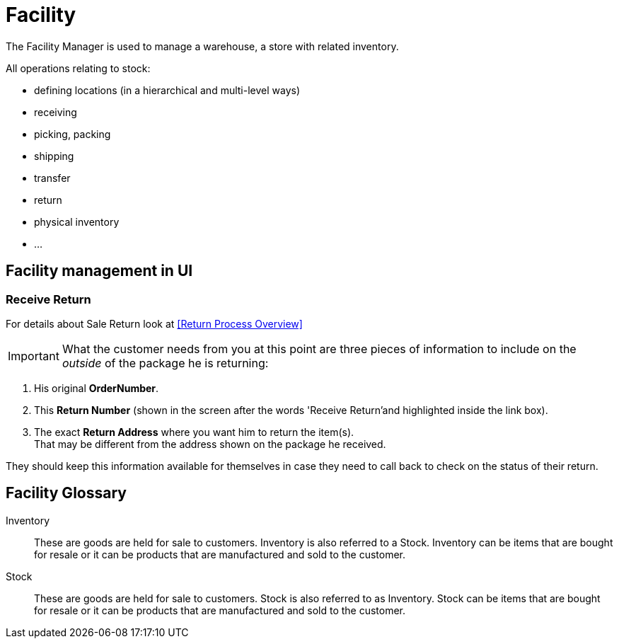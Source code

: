 ////
Licensed to the Apache Software Foundation (ASF) under one
or more contributor license agreements.  See the NOTICE file
distributed with this work for additional information
regarding copyright ownership.  The ASF licenses this file
to you under the Apache License, Version 2.0 (the
"License"); you may not use this file except in compliance
with the License.  You may obtain a copy of the License at

http://www.apache.org/licenses/LICENSE-2.0

Unless required by applicable law or agreed to in writing,
software distributed under the License is distributed on an
"AS IS" BASIS, WITHOUT WARRANTIES OR CONDITIONS OF ANY
KIND, either express or implied.  See the License for the
specific language governing permissions and limitations
under the License.
////
= Facility

The Facility Manager is used to manage a warehouse, a store with related inventory.

All operations relating to stock:

* defining locations (in a hierarchical and multi-level ways)
* receiving
* picking, packing
* shipping
* transfer
* return
* physical inventory
* ...

== Facility management in UI

=== Receive Return
For details about Sale Return look at <<Return Process Overview>>

IMPORTANT: What the customer needs from you at this point are three pieces of information to include on the _outside_ of
the package he is returning:

. His original *OrderNumber*.
. This *Return Number* (shown in the screen after the words 'Receive Return'and highlighted inside the link box).
. The exact *Return Address* where you want him to return the item(s). +
  That may be different from the address shown on the package he received.

They should keep this information available for themselves in case they need to call back to check on the status of their return.

[glossary]
== Facility Glossary

[#INVENTORY]
Inventory:: These are goods are held for sale to customers. Inventory is also referred to a Stock. Inventory can be items
that are bought for resale or it can be products that are manufactured and sold to the customer.

[#STOCK]
Stock:: These are goods are held for sale to customers. Stock is also referred to as Inventory.
Stock can be items that are bought for resale or it can be products that are manufactured and sold to the customer.

